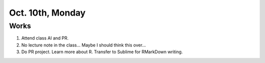 Oct. 10th, Monday
=====

Works
-----
#. Attend class AI and PR.
#. No lecture note in the class... Maybe I should think this over...
#. Do PR project. Learn more about R. Transfer to Sublime for RMarkDown writing.